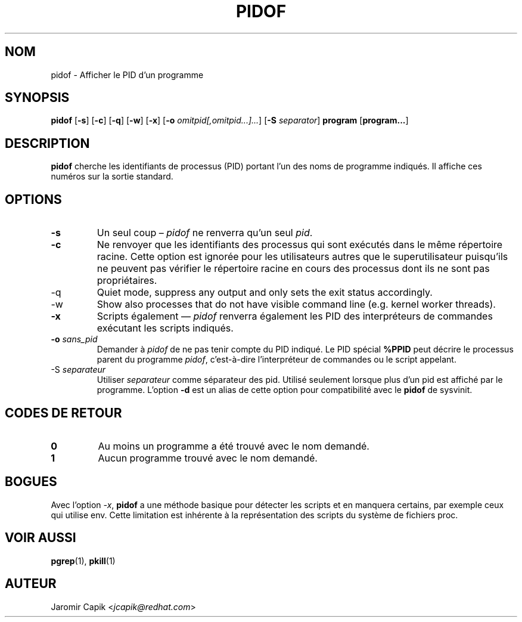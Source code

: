 '\" -*- coding: UTF-8 -*-
.\" Copyright (C) 1998 Miquel van Smoorenburg.
.\"
.\" This program is free software; you can redistribute it and/or modify
.\" it under the terms of the GNU General Public License as published by
.\" the Free Software Foundation; either version 2 of the License, or
.\" (at your option) any later version.
.\"
.\" This program is distributed in the hope that it will be useful,
.\" but WITHOUT ANY WARRANTY; without even the implied warranty of
.\" MERCHANTABILITY or FITNESS FOR A PARTICULAR PURPOSE.  See the
.\" GNU General Public License for more details.
.\"
.\" You should have received a copy of the GNU General Public License
.\" along with this program; if not, write to the Free Software
.\" Foundation, Inc., 51 Franklin Street, Fifth Floor, Boston, MA 02110-1301 USA
.\"
.\"*******************************************************************
.\"
.\" This file was generated with po4a. Translate the source file.
.\"
.\"*******************************************************************
.TH PIDOF 1 2020\-12\-22 "" "Commandes de l'utilisateur"
.SH NOM
pidof \- Afficher le PID d'un programme
.SH SYNOPSIS
\fBpidof\fP [\fB\-s\fP] [\fB\-c\fP] [\fB\-q\fP] [\fB\-w\fP] [\fB\-x\fP] [\fB\-o\fP
\fIomitpid[,omitpid...]...\fP] [\fB\-S\fP \fIseparator\fP] \fBprogram\fP [\fBprogram...\fP]
.SH DESCRIPTION
\fBpidof\fP cherche les identifiants de processus (PID) portant l'un des noms
de programme indiqués. Il affiche ces numéros sur la sortie standard.
.SH OPTIONS
.IP \fB\-s\fP
Un seul coup – \fIpidof\fP ne renverra qu'un seul \fIpid\fP.
.IP \fB\-c\fP
Ne renvoyer que les identifiants des processus qui sont exécutés dans le
même répertoire racine. Cette option est ignorée pour les utilisateurs
autres que le superutilisateur puisqu'ils ne peuvent pas vérifier le
répertoire racine en cours des processus dont ils ne sont pas propriétaires.
.IP \-q
Quiet mode, suppress any output and only sets the exit status accordingly.
.IP \-w
Show also processes that do not have visible command line (e.g. kernel
worker threads).
.IP \fB\-x\fP
Scripts également — \fIpidof\fP renverra également les PID des interpréteurs de
commandes exécutant les scripts indiqués.
.IP "\fB\-o\fP \fIsans_pid\fP"
Demander à \fIpidof\fP de ne pas tenir compte du PID indiqué. Le PID spécial
\fB%PPID\fP peut décrire le processus parent du programme \fIpidof\fP,
c'est\-à\-dire l’interpréteur de commandes ou le script appelant.
.IP "\-S \fIseparateur\fP"
Utiliser \fIseparateur\fP comme séparateur des pid. Utilisé seulement lorsque
plus d'un pid est affiché par le programme. L'option \fB\-d\fP est un alias de
cette option pour compatibilité avec le \fBpidof\fP de sysvinit.
.SH "CODES DE RETOUR"
.TP 
\fB0\fP
Au moins un programme a été trouvé avec le nom demandé.
.TP 
\fB1\fP
Aucun programme trouvé avec le nom demandé.

.SH BOGUES
Avec l'option \fI\-x\fP, \fBpidof\fP a une méthode basique pour détecter les
scripts et en manquera certains, par exemple ceux qui utilise env. Cette
limitation est inhérente à la représentation des scripts du système de
fichiers proc.

.SH "VOIR AUSSI"
\fBpgrep\fP(1), \fBpkill\fP(1)
.SH AUTEUR
Jaromir Capik <\fIjcapik@redhat.com\fP>
